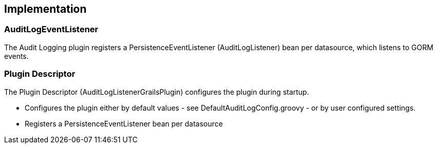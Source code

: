 == Implementation

=== AuditLogEventListener

The Audit Logging plugin registers a PersistenceEventListener (AuditLogListener) bean per datasource, which listens to GORM events.

=== Plugin Descriptor

The Plugin Descriptor (AuditLogListenerGrailsPlugin) configures the plugin during startup.

 * Configures the plugin either by default values - see DefaultAuditLogConfig.groovy - or by user configured settings.
 * Registers a PersistenceEventListener bean per datasource
